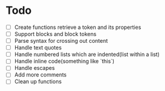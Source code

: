 * Todo
- [ ] Create functions retrieve a token and its properties
- [ ] Support blocks and block tokens
- [ ] Parse syntax for crossing out content
- [ ] Handle text quotes
- [ ] Handle numbered lists which are indented(list within a list)
- [ ] Handle inline code(something like `this`)
- [ ] Handle escapes
- [ ] Add more comments
- [ ] Clean up functions
